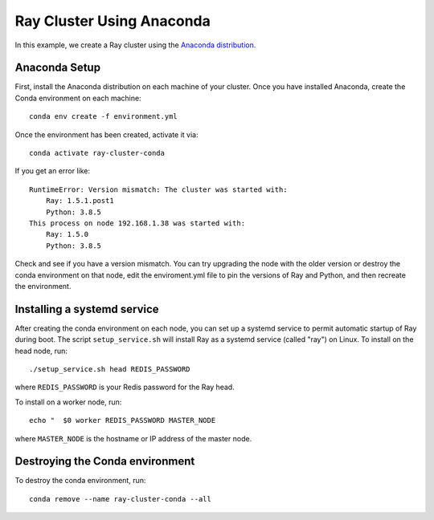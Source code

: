 Ray Cluster Using Anaconda
==========================
In this example, we create a Ray cluster using the
`Anaconda distribution <https://www.anaconda.com/products/individual>`_.

Anaconda Setup
--------------
First, install the Anaconda distribution on each machine of your cluster.
Once you have installed Anaconda, create the Conda environment on each machine::

  conda env create -f environment.yml

Once the environment has been created, activate it via::

  conda activate ray-cluster-conda

If you get an error like::

  RuntimeError: Version mismatch: The cluster was started with:
      Ray: 1.5.1.post1
      Python: 3.8.5
  This process on node 192.168.1.38 was started with:
      Ray: 1.5.0
      Python: 3.8.5

Check and see if you have a version mismatch. You can try upgrading the node with the older
version or destroy the conda environment on that node, edit the enviroment.yml file to
pin the versions of Ray and Python, and then recreate the environment.

Installing a systemd service
----------------------------
After creating the conda environment on each node, you can set up a systemd service to permit automatic
startup of Ray during boot. The script ``setup_service.sh`` will install Ray as a systemd service (called "ray") on Linux.
To install on the head node, run::

  ./setup_service.sh head REDIS_PASSWORD

where ``REDIS_PASSWORD`` is your Redis password for the Ray head.

To install on a worker node, run::

  echo "  $0 worker REDIS_PASSWORD MASTER_NODE

where ``MASTER_NODE`` is the hostname or IP address of the master node.

Destroying the Conda environment
--------------------------------
To destroy the conda environment, run::

  conda remove --name ray-cluster-conda --all

